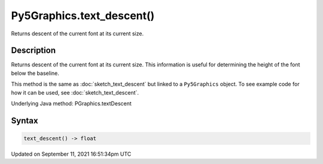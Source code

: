 Py5Graphics.text_descent()
==========================

Returns descent of the current font at its current size.

Description
-----------

Returns descent of the current font at its current size. This information is useful for determining the height of the font below the baseline.

This method is the same as :doc:`sketch_text_descent` but linked to a ``Py5Graphics`` object. To see example code for how it can be used, see :doc:`sketch_text_descent`.

Underlying Java method: PGraphics.textDescent

Syntax
------

.. code:: python

    text_descent() -> float

Updated on September 11, 2021 16:51:34pm UTC


